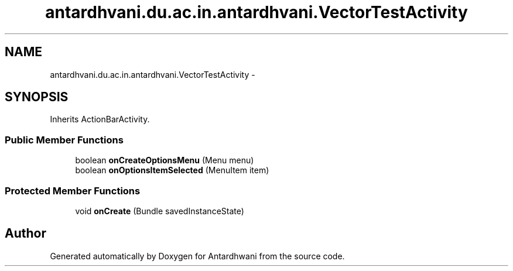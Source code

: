 .TH "antardhvani.du.ac.in.antardhvani.VectorTestActivity" 3 "Fri May 29 2015" "Version 0.1" "Antardhwani" \" -*- nroff -*-
.ad l
.nh
.SH NAME
antardhvani.du.ac.in.antardhvani.VectorTestActivity \- 
.SH SYNOPSIS
.br
.PP
.PP
Inherits ActionBarActivity\&.
.SS "Public Member Functions"

.in +1c
.ti -1c
.RI "boolean \fBonCreateOptionsMenu\fP (Menu menu)"
.br
.ti -1c
.RI "boolean \fBonOptionsItemSelected\fP (MenuItem item)"
.br
.in -1c
.SS "Protected Member Functions"

.in +1c
.ti -1c
.RI "void \fBonCreate\fP (Bundle savedInstanceState)"
.br
.in -1c

.SH "Author"
.PP 
Generated automatically by Doxygen for Antardhwani from the source code\&.
